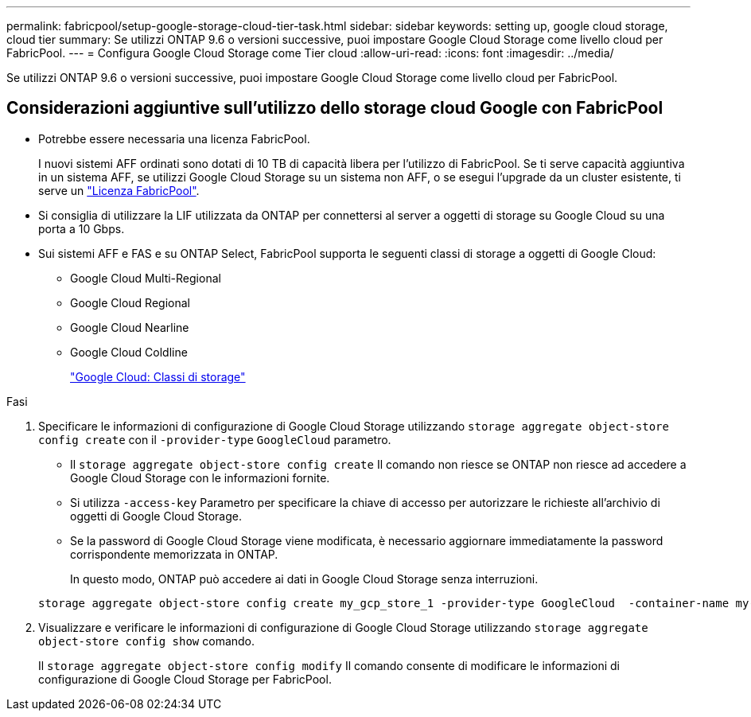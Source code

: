 ---
permalink: fabricpool/setup-google-storage-cloud-tier-task.html 
sidebar: sidebar 
keywords: setting up, google cloud storage, cloud tier 
summary: Se utilizzi ONTAP 9.6 o versioni successive, puoi impostare Google Cloud Storage come livello cloud per FabricPool. 
---
= Configura Google Cloud Storage come Tier cloud
:allow-uri-read: 
:icons: font
:imagesdir: ../media/


[role="lead"]
Se utilizzi ONTAP 9.6 o versioni successive, puoi impostare Google Cloud Storage come livello cloud per FabricPool.



== Considerazioni aggiuntive sull'utilizzo dello storage cloud Google con FabricPool

* Potrebbe essere necessaria una licenza FabricPool.
+
I nuovi sistemi AFF ordinati sono dotati di 10 TB di capacità libera per l'utilizzo di FabricPool. Se ti serve capacità aggiuntiva in un sistema AFF, se utilizzi Google Cloud Storage su un sistema non AFF, o se esegui l'upgrade da un cluster esistente, ti serve un https://docs.netapp.com/us-en/ontap/fabricpool/install-license-aws-azure-ibm-task.html["Licenza FabricPool"].

* Si consiglia di utilizzare la LIF utilizzata da ONTAP per connettersi al server a oggetti di storage su Google Cloud su una porta a 10 Gbps.
* Sui sistemi AFF e FAS e su ONTAP Select, FabricPool supporta le seguenti classi di storage a oggetti di Google Cloud:
+
** Google Cloud Multi-Regional
** Google Cloud Regional
** Google Cloud Nearline
** Google Cloud Coldline
+
https://cloud.google.com/storage/docs/storage-classes["Google Cloud: Classi di storage"^]





.Fasi
. Specificare le informazioni di configurazione di Google Cloud Storage utilizzando `storage aggregate object-store config create` con il `-provider-type` `GoogleCloud` parametro.
+
** Il `storage aggregate object-store config create` Il comando non riesce se ONTAP non riesce ad accedere a Google Cloud Storage con le informazioni fornite.
** Si utilizza `-access-key` Parametro per specificare la chiave di accesso per autorizzare le richieste all'archivio di oggetti di Google Cloud Storage.
** Se la password di Google Cloud Storage viene modificata, è necessario aggiornare immediatamente la password corrispondente memorizzata in ONTAP.
+
In questo modo, ONTAP può accedere ai dati in Google Cloud Storage senza interruzioni.



+
[listing]
----
storage aggregate object-store config create my_gcp_store_1 -provider-type GoogleCloud  -container-name my-gcp-bucket1 -access-key GOOGAUZZUV2USCFGHGQ511I8
----
. Visualizzare e verificare le informazioni di configurazione di Google Cloud Storage utilizzando `storage aggregate object-store config show` comando.
+
Il `storage aggregate object-store config modify` Il comando consente di modificare le informazioni di configurazione di Google Cloud Storage per FabricPool.


